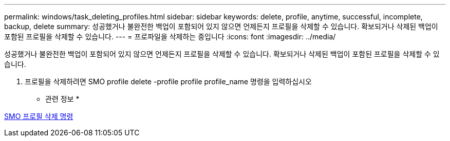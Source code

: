 ---
permalink: windows/task_deleting_profiles.html 
sidebar: sidebar 
keywords: delete, profile, anytime, successful, incomplete, backup, delete 
summary: 성공했거나 불완전한 백업이 포함되어 있지 않으면 언제든지 프로필을 삭제할 수 있습니다. 확보되거나 삭제된 백업이 포함된 프로필을 삭제할 수 있습니다. 
---
= 프로파일을 삭제하는 중입니다
:icons: font
:imagesdir: ../media/


[role="lead"]
성공했거나 불완전한 백업이 포함되어 있지 않으면 언제든지 프로필을 삭제할 수 있습니다. 확보되거나 삭제된 백업이 포함된 프로필을 삭제할 수 있습니다.

. 프로필을 삭제하려면 SMO profile delete -profile profile profile_name 명령을 입력하십시오


* 관련 정보 *

xref:reference_the_smosmsapprofile_delete_command.adoc[SMO 프로필 삭제 명령]
